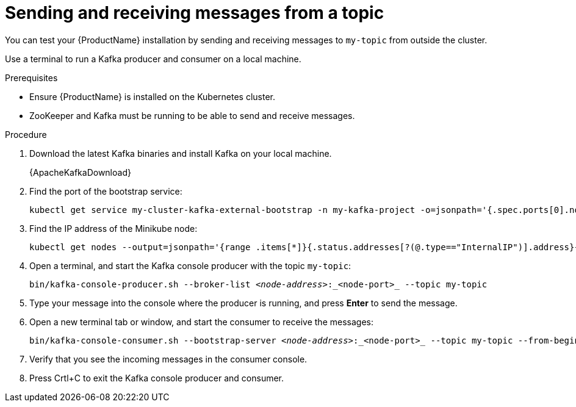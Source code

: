 // Module included in the following assemblies:
//
// assembly-evaluation.adoc

[id='proc-using-amq-streams-{context}']

= Sending and receiving messages from a topic

You can test your {ProductName} installation by sending and receiving messages to `my-topic` from outside the cluster.

Use a terminal to run a Kafka producer and consumer on a local machine.

.Prerequisites

* Ensure {ProductName} is installed on the Kubernetes cluster.
* ZooKeeper and Kafka must be running to be able to send and receive messages.

.Procedure

. Download the latest Kafka binaries and install Kafka on your local machine.
+
{ApacheKafkaDownload}

. Find the port of the bootstrap service:
+
[source, shell, subs=+quotes, options="nowrap"]
----
kubectl get service my-cluster-kafka-external-bootstrap -n my-kafka-project -o=jsonpath='{.spec.ports[0].nodePort}{"\n"}'
----

. Find the IP address of the Minikube node:
+
[source, shell, subs=+quotes, options="nowrap"]
----
kubectl get nodes --output=jsonpath='{range .items[*]}{.status.addresses[?(@.type=="InternalIP")].address}{"\n"}{end}'
----

. Open a terminal, and start the Kafka console producer with the topic `my-topic`:
+
[source,shell,subs=+quotes]
----
bin/kafka-console-producer.sh --broker-list _<node-address>_:_<node-port>_ --topic my-topic
----

. Type your message into the console where the producer is running, and press *Enter* to send the message.

. Open a new terminal tab or window, and start the consumer to receive the messages:
+
[source,shell,subs=+quotes]
----
bin/kafka-console-consumer.sh --bootstrap-server _<node-address>_:_<node-port>_ --topic my-topic --from-beginning
----

. Verify that you see the incoming messages in the consumer console.

. Press Crtl+C to exit the Kafka console producer and consumer.
